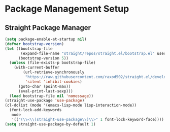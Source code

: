 * Package Management Setup
** Straight Package Manager
   #+begin_src emacs-lisp
     (setq package-enable-at-startup nil)
     (defvar bootstrap-version)
     (let ((bootstrap-file
            (expand-file-name "straight/repos/straight.el/bootstrap.el" user-emacs-directory))
           (bootstrap-version 5))
       (unless (file-exists-p bootstrap-file)
         (with-current-buffer
             (url-retrieve-synchronously
              "https://raw.githubusercontent.com/raxod502/straight.el/develop/install.el"
              'silent 'inhibit-cookies)
           (goto-char (point-max))
           (eval-print-last-sexp)))
       (load bootstrap-file nil 'nomessage))
     (straight-use-package 'use-package)
     (cl-dolist (mode '(emacs-lisp-mode lisp-interaction-mode))
       (font-lock-add-keywords
        mode
        '(("(\\<\\(straight-use-package\\)\\>" 1 font-lock-keyword-face))))
     (setq straight-use-package-by-default 1)
   #+end_src
